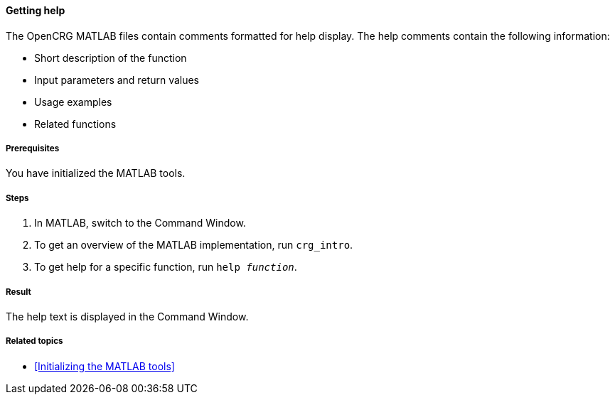 ==== Getting help

The OpenCRG MATLAB files contain comments formatted for help display. The help comments contain the following information:

* Short description of the function
* Input parameters and return values
* Usage examples
* Related functions

===== Prerequisites

You have initialized the MATLAB tools.

===== Steps

. In MATLAB, switch to the Command Window.
. To get an overview of the MATLAB implementation, run `crg_intro`.
. To get help for a specific function, run `help _function_`.

===== Result

The help text is displayed in the Command Window.

===== Related topics

* <<Initializing the MATLAB tools>>